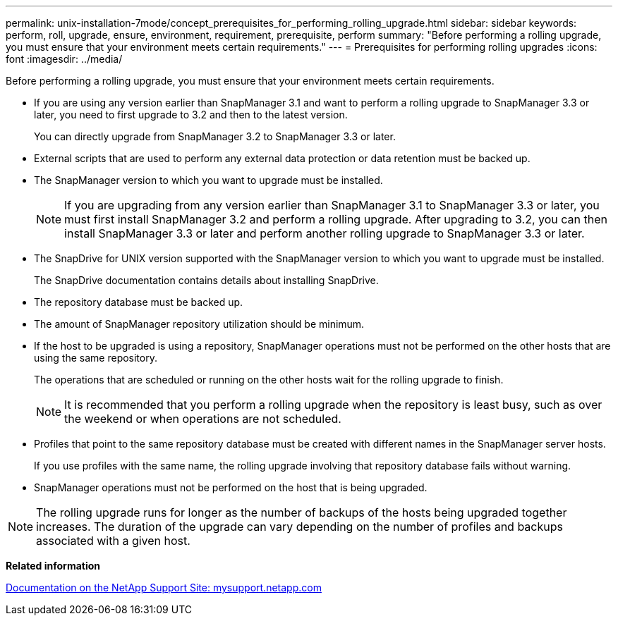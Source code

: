 ---
permalink: unix-installation-7mode/concept_prerequisites_for_performing_rolling_upgrade.html
sidebar: sidebar
keywords: perform, roll, upgrade, ensure, environment, requirement, prerequisite, perform
summary: "Before performing a rolling upgrade, you must ensure that your environment meets certain requirements."
---
= Prerequisites for performing rolling upgrades
:icons: font
:imagesdir: ../media/

[.lead]
Before performing a rolling upgrade, you must ensure that your environment meets certain requirements.

* If you are using any version earlier than SnapManager 3.1 and want to perform a rolling upgrade to SnapManager 3.3 or later, you need to first upgrade to 3.2 and then to the latest version.
+
You can directly upgrade from SnapManager 3.2 to SnapManager 3.3 or later.

* External scripts that are used to perform any external data protection or data retention must be backed up.
* The SnapManager version to which you want to upgrade must be installed.
+
NOTE: If you are upgrading from any version earlier than SnapManager 3.1 to SnapManager 3.3 or later, you must first install SnapManager 3.2 and perform a rolling upgrade. After upgrading to 3.2, you can then install SnapManager 3.3 or later and perform another rolling upgrade to SnapManager 3.3 or later.

* The SnapDrive for UNIX version supported with the SnapManager version to which you want to upgrade must be installed.
+
The SnapDrive documentation contains details about installing SnapDrive.

* The repository database must be backed up.
* The amount of SnapManager repository utilization should be minimum.
* If the host to be upgraded is using a repository, SnapManager operations must not be performed on the other hosts that are using the same repository.
+
The operations that are scheduled or running on the other hosts wait for the rolling upgrade to finish.
+
NOTE: It is recommended that you perform a rolling upgrade when the repository is least busy, such as over the weekend or when operations are not scheduled.

* Profiles that point to the same repository database must be created with different names in the SnapManager server hosts.
+
If you use profiles with the same name, the rolling upgrade involving that repository database fails without warning.

* SnapManager operations must not be performed on the host that is being upgraded.

NOTE: The rolling upgrade runs for longer as the number of backups of the hosts being upgraded together increases. The duration of the upgrade can vary depending on the number of profiles and backups associated with a given host.

*Related information*

http://mysupport.netapp.com/[Documentation on the NetApp Support Site: mysupport.netapp.com^]
